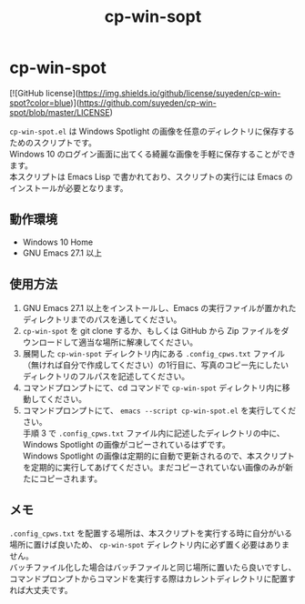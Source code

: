 #+TITLE: cp-win-sopt
#+AUTHOR: suyeden
#+EMAIL: 
#+OPTIONS: toc:nil num:nil author:nil creator:nil LaTeX:t \n:t
#+STARTUP: showall

* cp-win-spot

  [![GitHub license](https://img.shields.io/github/license/suyeden/cp-win-spot?color=blue)](https://github.com/suyeden/cp-win-spot/blob/master/LICENSE)

  ~cp-win-spot.el~ は Windows Spotlight の画像を任意のディレクトリに保存するためのスクリプトです。
  Windows 10 のログイン画面に出てくる綺麗な画像を手軽に保存することができます。
  本スクリプトは Emacs Lisp で書かれており、スクリプトの実行には Emacs のインストールが必要となります。

** 動作環境
   - Windows 10 Home
   - GNU Emacs 27.1 以上

** 使用方法
   1. GNU Emacs 27.1 以上をインストールし、Emacs の実行ファイルが置かれたディレクトリまでのパスを通してください。
   2. ~cp-win-spot~ を git clone するか、もしくは GitHub から Zip ファイルをダウンロードして適当な場所に解凍してください。
   3. 展開した ~cp-win-spot~ ディレクトリ内にある ~.config_cpws.txt~ ファイル（無ければ自分で作成してください）の1行目に、写真のコピー先にしたいディレクトリのフルパスを記述してください。
   4. コマンドプロンプトにて、cd コマンドで ~cp-win-spot~ ディレクトリ内に移動してください。
   5. コマンドプロンプトにて、 ~emacs --script cp-win-spot.el~ を実行してください。
      手順 3 で ~.config_cpws.txt~ ファイル内に記述したディレクトリの中に、Windows Spotlight の画像がコピーされているはずです。
      Windows Spotlight の画像は定期的に自動で更新されるので、本スクリプトを定期的に実行してあげてください。まだコピーされていない画像のみが新たにコピーされます。

** メモ
   ~.config_cpws.txt~ を配置する場所は、本スクリプトを実行する時に自分がいる場所に置けば良いため、 ~cp-win-spot~ ディレクトリ内に必ず置く必要はありません。
   バッチファイル化した場合はバッチファイルと同じ場所に置いたら良いですし、コマンドプロンプトからコマンドを実行する際はカレントディレクトリに配置すれば大丈夫です。
